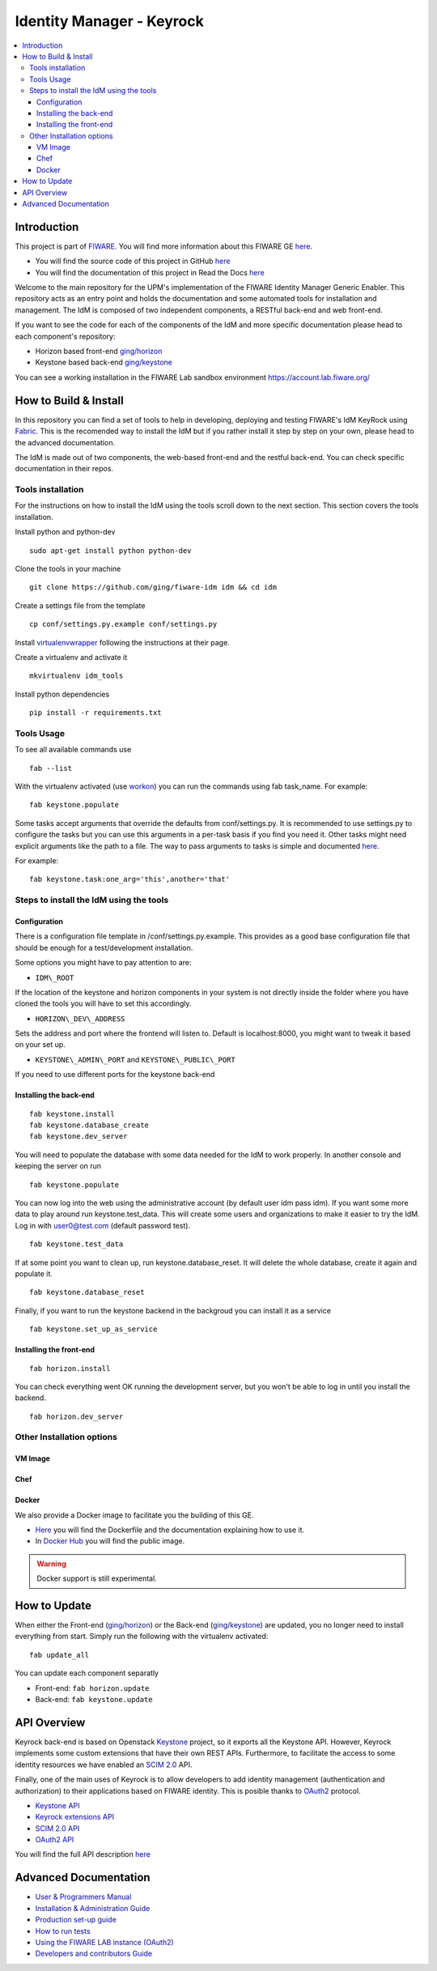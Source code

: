 **************************
Identity Manager - Keyrock
**************************

.. contents::
   :local:
   :depth: 3

.. _introduction:

Introduction
============

This project is part of `FIWARE <http://fiware.org>`__. You will find
more information about this FIWARE GE
`here <http://catalogue.fiware.org/enablers/identity-management-keyrock>`__.

-  You will find the source code of this project in GitHub `here <https://github.com/ging/fiware-idm>`__
-  You will find the documentation of this project in Read the Docs `here <http://fiware-idm.readthedocs.org/>`__

Welcome to the main repository for the UPM's implementation of the
FIWARE Identity Manager Generic Enabler. This repository acts as an
entry point and holds the documentation and some automated tools for
installation and management. The IdM is composed of two independent
components, a RESTful back-end and web front-end.

If you want to see the
code for each of the components of the IdM and more specific
documentation please head to each component's repository:

-  Horizon based front-end `ging/horizon <https://github.com/ging/horizon>`__
-  Keystone based back-end `ging/keystone <https://github.com/ging/keystone>`__

You can see a working installation in the FIWARE Lab sandbox environment
https://account.lab.fiware.org/

.. _build:

How to Build & Install
======================

In this repository you can find a set of tools to help in developing,
deploying and testing FIWARE's IdM KeyRock using
`Fabric <http://www.fabfile.org/>`__. This is the recomended way to
install the IdM but if you rather install it step by step on your own,
please head to the advanced documentation.

The IdM is made out of two components, the web-based front-end and the
restful back-end. You can check specific documentation in their repos.

.. _tools-installation:

Tools installation
------------------

For the instructions on how to install the IdM using the tools scroll
down to the next section. This section covers the tools installation.

Install python and python-dev
::

  sudo apt-get install python python-dev

Clone the tools in your machine

::

    git clone https://github.com/ging/fiware-idm idm && cd idm

Create a settings file from the template

::

    cp conf/settings.py.example conf/settings.py

Install `virtualenvwrapper <https://virtualenvwrapper.readthedocs.org/en/latest/index.html>`__
following the instructions at their page.

Create a virtualenv and activate it

::

    mkvirtualenv idm_tools

Install python dependencies

::

    pip install -r requirements.txt

Tools Usage
-----------

To see all available commands use

::

    fab --list

With the virtualenv activated (use
`workon <https://virtualenvwrapper.readthedocs.org/en/latest/command_ref.html?highlight=workon>`__)
you can run the commands using fab task\_name. For example:

::

    fab keystone.populate

Some tasks accept arguments that override the defaults from
conf/settings.py. It is recommended to use settings.py to configure the
tasks but you can use this arguments in a per-task basis if you find you
need it. Other tasks might need explicit arguments like the path to a
file. The way to pass arguments to tasks is simple and documented
`here <http://docs.fabfile.org/en/1.10/tutorial.html#task-arguments>`__.

For example:

::

    fab keystone.task:one_arg='this',another='that'

Steps to install the IdM using the tools
----------------------------------------

Configuration
^^^^^^^^^^^^^

There is a configuration file template in /conf/settings.py.example.
This provides as a good base configuration file that should be enough
for a test/development installation. 

Some options you might have to pay attention to are: 

- ``IDM\_ROOT``

If the location of the keystone and
horizon components in your system is not directly inside the folder
where you have cloned the tools you will have to set this accordingly.

- ``HORIZON\_DEV\_ADDRESS``

Sets the address and port where the frontend will
listen to. Default is localhost:8000, you might want to tweak it based
on your set up.

- ``KEYSTONE\_ADMIN\_PORT`` and ``KEYSTONE\_PUBLIC\_PORT``

If you need to use different ports for the keystone back-end

Installing the back-end
^^^^^^^^^^^^^^^^^^^^^^^
::

    fab keystone.install
    fab keystone.database_create
    fab keystone.dev_server

You will need to populate the database with some data needed for the IdM
to work properly. In another console and keeping the server on run

::

    fab keystone.populate

You can now log into the web using the administrative account (by
default user idm pass idm). If you want some more data to play around
run keystone.test\_data. This will create some users and organizations
to make it easier to try the IdM. Log in with user0@test.com (default
password test).

::

    fab keystone.test_data

If at some point you want to clean up, run keystone.database\_reset. It
will delete the whole database, create it again and populate it.

::

    fab keystone.database_reset

Finally, if you want to run the keystone backend in the backgroud you
can install it as a service

::

    fab keystone.set_up_as_service

Installing the front-end
^^^^^^^^^^^^^^^^^^^^^^^^

::

    fab horizon.install

You can check everything went OK running the development server, but you
won't be able to log in until you install the backend.

::

    fab horizon.dev_server

.. _extras:

Other Installation options
--------------------------

VM Image
^^^^^^^^

Chef
^^^^

Docker
^^^^^^

We also provide a Docker image to facilitate you the building of this
GE.

-  `Here <https://github.com/ging/fiware-idm/tree/master/extras/docker>`__
   you will find the Dockerfile and the documentation explaining how to
   use it.
-  In `Docker Hub <https://hub.docker.com/r/ging/fiware-idm/>`__ you
   will find the public image.

.. warning:: Docker support is still experimental.

.. _update:

How to Update
==============

When either the Front-end
(`ging/horizon <https://github.com/ging/horizon>`__) or the Back-end
(`ging/keystone <https://github.com/ging/keystone>`__) are updated, you
no longer need to install everything from start. Simply run the
following with the virtualenv activated:

::

    fab update_all

You can update each component separatly

- Front-end: ``fab horizon.update`` 
- Back-end: ``fab keystone.update``

.. _api:

API Overview
=============

Keyrock back-end is based on Openstack
`Keystone <http://docs.openstack.org/developer/keystone/>`__ project, so
it exports all the Keystone API. However, Keyrock implements some custom
extensions that have their own REST APIs. Furthermore, to facilitate the
access to some identity resources we have enabled an `SCIM
2.0 <http://www.simplecloud.info/>`__ API.

Finally, one of the main uses of Keyrock is to allow developers to add
identity management (authentication and authorization) to their
applications based on FIWARE identity. This is posible thanks to
`OAuth2 <http://oauth.net/2/>`__ protocol.

-  `Keystone
   API <http://developer.openstack.org/api-ref-identity-v3.html>`__
-  `Keyrock extensions
   API <http://docs.keyrock.apiary.io/#reference/keystone-extensions>`__
-  `SCIM 2.0 API <http://docs.keyrock.apiary.io/#reference/scim-2.0>`__
-  `OAuth2 API <http://fiware-idm.readthedocs.org/en/latest/oauth2/>`__

You will find the full API description
`here <http://docs.keyrock.apiary.io/>`__


.. _advanced:

Advanced Documentation
======================

-  `User & Programmers
   Manual <http://fiware-idm.readthedocs.org/en/latest/user_guide/>`__
-  `Installation & Administration
   Guide <http://fiware-idm.readthedocs.org/en/latest/admin_guide/>`__
-  `Production set-up
   guide <http://fiware-idm.readthedocs.org/en/latest/setup/>`__
-  `How to run
   tests <http://fiware-idm.readthedocs.org/en/latest/admin_guide#end-to-end-testing>`__
-  `Using the FIWARE LAB instance
   (OAuth2) <http://fiware-idm.readthedocs.org/en/latest/oauth2/>`__
-  `Developers and contributors
   Guide <http://fiware-idm.readthedocs.org/en/latest/developer_guide/>`__

